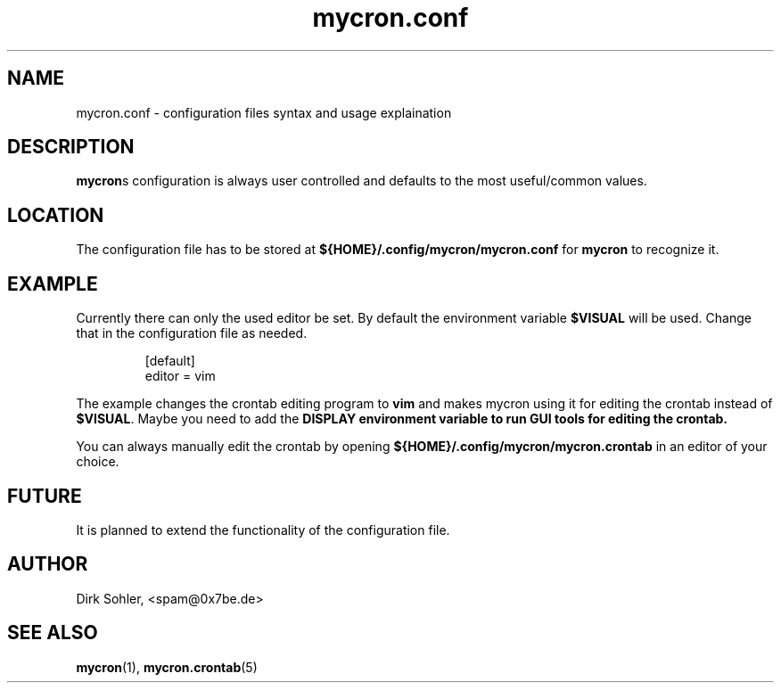 .TH mycron.conf 5 "" "" "MYCRON CONFIGURATION FILE FORMAT"
.SH NAME
mycron.conf \- configuration files syntax and usage explaination

.SH DESCRIPTION
\fBmycron\fRs configuration is always user controlled and defaults to the most useful/common values.

.SH LOCATION
The configuration file has to be stored at \fB${HOME}/.config/mycron/mycron.conf\fR for \fBmycron\fR to recognize it.

.SH EXAMPLE
Currently there can only the used editor be set. By default the environment variable \fB$VISUAL\fR will be used. Change that in the configuration file as needed.
.PP
.nf
.RS
[default]
editor = vim
.RE
.fi
.PP
The example changes the crontab editing program to \fBvim\fR and makes mycron using it for editing the crontab instead of \fB$VISUAL\fR. Maybe you need to add the \fBDISPLAY\fB environment variable to run GUI tools for editing the crontab.
.PP
You can always manually edit the crontab by opening \fB${HOME}/.config/mycron/mycron.crontab\fR in an editor of your choice.

.SH FUTURE
It is planned to extend the functionality of the configuration file.

.SH AUTHOR
Dirk Sohler, <spam@0x7be.de>

.SH SEE ALSO
.BR mycron (1),
.BR mycron.crontab (5)
